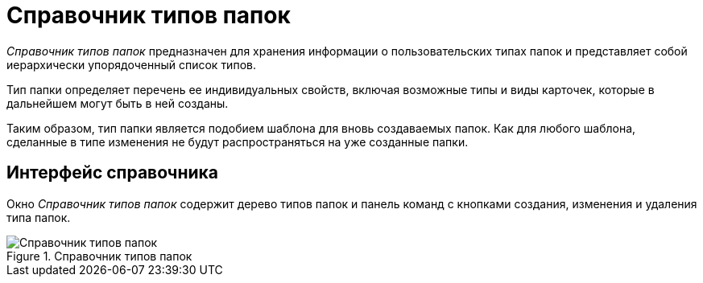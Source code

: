 = Справочник типов папок

_Справочник типов папок_ предназначен для хранения информации о пользовательских типах папок и представляет собой иерархически упорядоченный список типов.

Тип папки определяет перечень ее индивидуальных свойств, включая возможные типы и виды карточек, которые в дальнейшем могут быть в ней созданы.

Таким образом, тип папки является подобием шаблона для вновь создаваемых папок. Как для любого шаблона, сделанные в типе изменения не будут распространяться на уже созданные папки.

== Интерфейс справочника

Окно _Справочник типов папок_ содержит дерево типов папок и панель команд с кнопками создания, изменения и удаления типа папок.

.Справочник типов папок
image::folderTypesMainWindow.png[Справочник типов папок]
